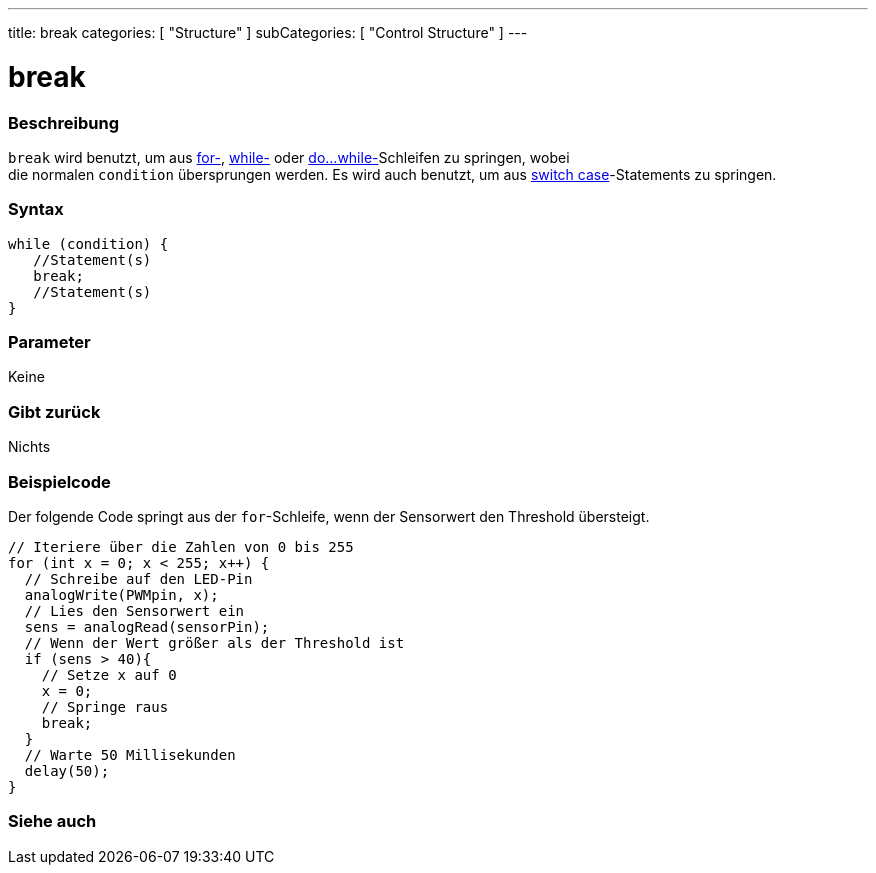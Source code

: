 ---
title: break
categories: [ "Structure" ]
subCategories: [ "Control Structure" ]
---





= break


// OVERVIEW SECTION STARTS
[#overview]
--

[float]
=== Beschreibung
[%hardbreaks]
`break` wird benutzt, um aus link:../for[for-], link:../while[while-] oder link:../dowhile[do...while-]Schleifen zu springen, wobei
die normalen `condition` übersprungen werden. Es wird auch benutzt, um aus link:../switchcase[switch case]-Statements zu springen.
[%hardbreaks]

[float]
=== Syntax
[source,arduino]
----
while (condition) {
   //Statement(s)
   break;
   //Statement(s)
}
----

[float]
=== Parameter
Keine

[float]
=== Gibt zurück
Nichts
--
// OVERVIEW SECTION ENDS




// HOW TO USE SECTION STARTS
[#howtouse]
--
[float]
=== Beispielcode
// Describe what the example code is all about and add relevant code   ►►►►► THIS SECTION IS MANDATORY ◄◄◄◄◄

Der folgende Code springt aus der `for`-Schleife, wenn der Sensorwert den Threshold übersteigt.

[source,arduino]
----
// Iteriere über die Zahlen von 0 bis 255
for (int x = 0; x < 255; x++) {
  // Schreibe auf den LED-Pin
  analogWrite(PWMpin, x);
  // Lies den Sensorwert ein
  sens = analogRead(sensorPin);
  // Wenn der Wert größer als der Threshold ist
  if (sens > 40){
    // Setze x auf 0
    x = 0;
    // Springe raus
    break;
  }
  // Warte 50 Millisekunden
  delay(50);
}
----

--
// HOW TO USE SECTION ENDS



// SEE ALSO SECTION BEGINS
[#see_also]
--

[float]
=== Siehe auch

[role="language"]

--
// SEE ALSO SECTION ENDS
